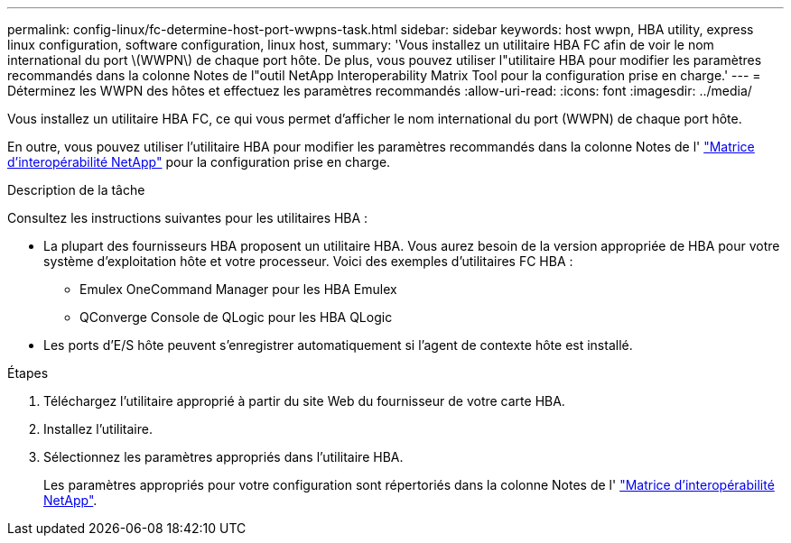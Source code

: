 ---
permalink: config-linux/fc-determine-host-port-wwpns-task.html 
sidebar: sidebar 
keywords: host wwpn, HBA utility, express linux configuration, software configuration, linux host, 
summary: 'Vous installez un utilitaire HBA FC afin de voir le nom international du port \(WWPN\) de chaque port hôte. De plus, vous pouvez utiliser l"utilitaire HBA pour modifier les paramètres recommandés dans la colonne Notes de l"outil NetApp Interoperability Matrix Tool pour la configuration prise en charge.' 
---
= Déterminez les WWPN des hôtes et effectuez les paramètres recommandés
:allow-uri-read: 
:icons: font
:imagesdir: ../media/


[role="lead"]
Vous installez un utilitaire HBA FC, ce qui vous permet d'afficher le nom international du port (WWPN) de chaque port hôte.

En outre, vous pouvez utiliser l'utilitaire HBA pour modifier les paramètres recommandés dans la colonne Notes de l' https://mysupport.netapp.com/matrix["Matrice d'interopérabilité NetApp"^] pour la configuration prise en charge.

.Description de la tâche
Consultez les instructions suivantes pour les utilitaires HBA :

* La plupart des fournisseurs HBA proposent un utilitaire HBA. Vous aurez besoin de la version appropriée de HBA pour votre système d'exploitation hôte et votre processeur. Voici des exemples d'utilitaires FC HBA :
+
** Emulex OneCommand Manager pour les HBA Emulex
** QConverge Console de QLogic pour les HBA QLogic


* Les ports d'E/S hôte peuvent s'enregistrer automatiquement si l'agent de contexte hôte est installé.


.Étapes
. Téléchargez l'utilitaire approprié à partir du site Web du fournisseur de votre carte HBA.
. Installez l'utilitaire.
. Sélectionnez les paramètres appropriés dans l'utilitaire HBA.
+
Les paramètres appropriés pour votre configuration sont répertoriés dans la colonne Notes de l' https://mysupport.netapp.com/matrix["Matrice d'interopérabilité NetApp"^].



